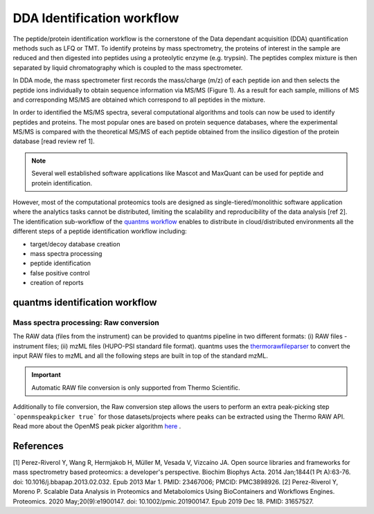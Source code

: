DDA Identification workflow
=========================

The peptide/protein identification workflow is the cornerstone of the Data dependant acquisition (DDA) quantification methods such as LFQ or TMT. To identify proteins by mass spectrometry, the proteins of interest in the sample are reduced and then digested into peptides using a proteolytic enzyme (e.g. trypsin). The peptides complex mixture is then separated by liquid chromatography which is coupled to the mass spectrometer.

In DDA mode, the mass spectrometer first records the mass/charge (m/z) of each peptide ion and then selects the peptide ions individually to obtain sequence information via MS/MS (Figure 1). As a result for each sample, millions of MS and corresponding MS/MS are obtained which correspond to all peptides in the mixture.

.. image:: images/msms.png
   :width: 350

In order to identified the MS/MS spectra, several computational algorithms and tools can now be used to identify peptides and proteins. The most popular ones are based on protein sequence databases, where the experimental MS/MS is compared with the theoretical MS/MS of each peptide obtained from the insilico digestion of the protein database [read review ref 1].

.. note:: Several well established software applications like Mascot and MaxQuant can be used for peptide and protein identification.

However, most of the computational proteomics tools are designed as single-tiered/monolithic software application where the analytics tasks cannot be distributed, limiting the scalability and reproducibility of the data analysis [ref 2]. The identification sub-workflow of the `quantms workflow <https://github.com/bigbio/quantms>`_ enables to distribute in cloud/distributed environments all the different steps of a peptide identification workflow including:

- target/decoy database creation
- mass spectra processing
- peptide identification
- false positive control
- creation of reports

quantms identification workflow
---------------------

.. image:: images/id-dda-pipeline.png
   :width: 350

Mass spectra processing: Raw conversion
~~~~~~~~~~~~~~~~~~~~~~

The RAW data (files from the instrument) can be provided to quantms pipeline in two different formats: (i) RAW files - instrument files; (ii) mzML files (HUPO-PSI standard file format). quantms uses the `thermorawfileparser <https://github.com/compomics/ThermoRawFileParser>`_ to convert the input RAW files to mzML and all the following steps are built in top of the standard mzML.

.. important:: Automatic RAW file conversion is only supported from Thermo Scientific.

Additionally to file conversion, the Raw conversion step allows the users to perform an extra peak-picking step ```openmspeakpicker true``` for those datasets/projects where peaks can be extracted using the Thermo RAW API. Read more about the OpenMS peak picker algorithm `here <https://abibuilder.informatik.uni-tuebingen.de/archive/openms/Documentation/nightly/html/TOPP_PeakPickerWavelet.html>`_ .


References
---------------------

[1] Perez-Riverol Y, Wang R, Hermjakob H, Müller M, Vesada V, Vizcaíno JA. Open source libraries and frameworks for mass spectrometry based proteomics: a developer's perspective. Biochim Biophys Acta. 2014 Jan;1844(1 Pt A):63-76. doi: 10.1016/j.bbapap.2013.02.032. Epub 2013 Mar 1. PMID: 23467006; PMCID: PMC3898926.
[2] Perez-Riverol Y, Moreno P. Scalable Data Analysis in Proteomics and Metabolomics Using BioContainers and Workflows Engines. Proteomics. 2020 May;20(9):e1900147. doi: 10.1002/pmic.201900147. Epub 2019 Dec 18. PMID: 31657527.
